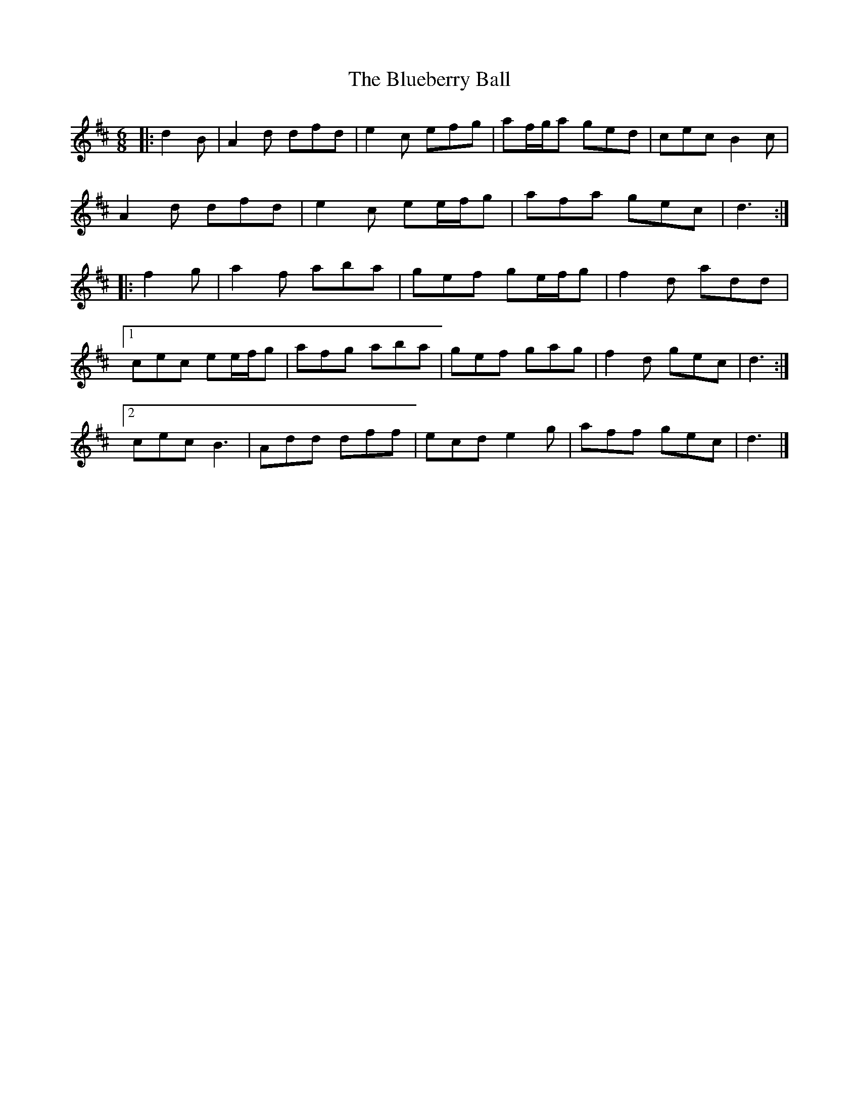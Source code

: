 X: 2
T: Blueberry Ball, The
Z: ceolachan
S: https://thesession.org/tunes/12991#setting22338
R: jig
M: 6/8
L: 1/8
K: Dmaj
|: d2 B |A2 d dfd | e2 c efg | af/g/a ged | cec B2 c |
A2 d dfd | e2 c ee/f/g | afa gec | d3 :|
|: f2 g |a2 f aba | gef ge/f/g | f2 d add |
[1 cec ee/f/g | afg aba | gef gag | f2 d gec | d3 :|
[2 cec B3 | Add dff | ecd e2 g | aff gec | d3 |]
